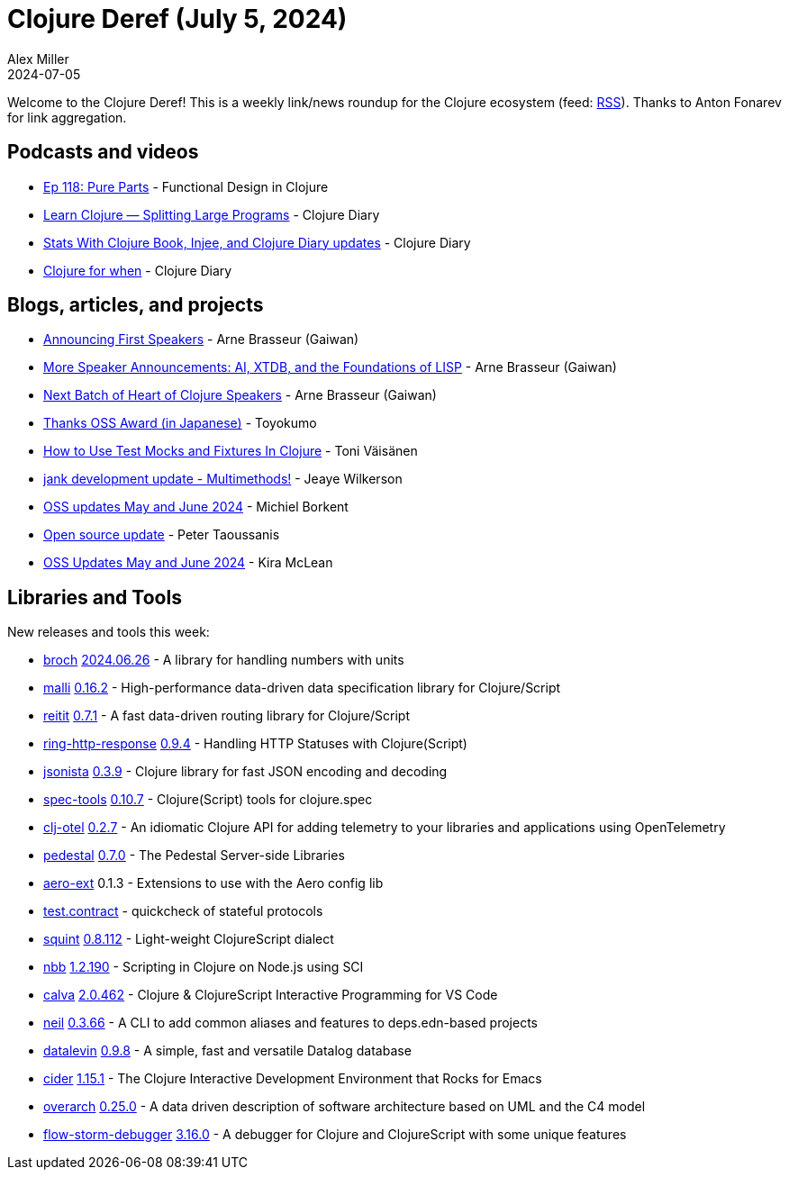= Clojure Deref (July 5, 2024)
Alex Miller
2024-07-05
:jbake-type: post

ifdef::env-github,env-browser[:outfilesuffix: .adoc]

Welcome to the Clojure Deref! This is a weekly link/news roundup for the Clojure ecosystem (feed: https://clojure.org/feed.xml[RSS]). Thanks to Anton Fonarev for link aggregation.

== Podcasts and videos

* https://clojuredesign.club/episode/118-pure-parts/[Ep 118: Pure Parts] - Functional Design in Clojure
* https://www.youtube.com/watch?v=y1M3p4zxzM8[Learn Clojure — Splitting Large Programs] - Clojure Diary
* https://www.youtube.com/watch?v=5dXRhCh-i34[Stats With Clojure Book, Injee, and Clojure Diary updates] - Clojure Diary
* https://www.youtube.com/watch?v=6rZY8mHbWt0[Clojure for when] - Clojure Diary

== Blogs, articles, and projects

* https://gaiwan.co/blog/announcing-first-speakers/[Announcing First Speakers] - Arne Brasseur (Gaiwan)
* https://gaiwan.co/blog/more-speaker-announcements-ai-xtdb-and-the-foundations-of-lisp/[More Speaker Announcements: AI, XTDB, and the Foundations of LISP] - Arne Brasseur (Gaiwan)
* https://gaiwan.co/blog/next-batch-of-heart-of-clojure-speakers/[Next Batch of Heart of Clojure Speakers] - Arne Brasseur (Gaiwan)
* https://oss.toyokumo.co.jp[Thanks OSS Award (in Japanese)] - Toyokumo
* https://tonitalksdev.com/how-to-use-test-mocks-and-fixtures-in-clojure[How to Use Test Mocks and Fixtures In Clojure] - Toni Väisänen
* https://jank-lang.org/blog/2024-06-29-multimethods/[jank development update - Multimethods!] - Jeaye Wilkerson
* https://blog.michielborkent.nl/oss-updates-may-jun-2024.html[OSS updates May and June 2024] - Michiel Borkent
* https://www.taoensso.com/news/2024-06-open-source[Open source update] - Peter Taoussanis
* https://codewithkira.com/2024-06-30-clojurists-together-update-may-jun-2024.html[OSS Updates May and June 2024] - Kira McLean

== Libraries and Tools

New releases and tools this week:

* https://github.com/anteoas/broch[broch] https://github.com/anteoas/broch/releases/tag/v2024.06.26[2024.06.26] - A library for handling numbers with units
* https://github.com/metosin/malli[malli] https://github.com/metosin/malli/blob/master/CHANGELOG.md[0.16.2] - High-performance data-driven data specification library for Clojure/Script
* https://github.com/metosin/reitit[reitit] https://github.com/metosin/reitit/blob/master/CHANGELOG.md[0.7.1] - A fast data-driven routing library for Clojure/Script
* https://github.com/metosin/ring-http-response[ring-http-response] https://github.com/metosin/ring-http-response/blob/master/CHANGELOG.md[0.9.4] - Handling HTTP Statuses with Clojure(Script)
* https://github.com/metosin/jsonista[jsonista] https://github.com/metosin/jsonista/blob/master/CHANGELOG.md[0.3.9] - Clojure library for fast JSON encoding and decoding
* https://github.com/metosin/spec-tools[spec-tools] https://github.com/metosin/spec-tools/blob/master/CHANGELOG.md[0.10.7] - Clojure(Script) tools for clojure.spec
* https://github.com/steffan-westcott/clj-otel[clj-otel] https://github.com/steffan-westcott/clj-otel/blob/master/CHANGELOG.adoc[0.2.7] - An idiomatic Clojure API for adding telemetry to your libraries and applications using OpenTelemetry
* https://github.com/pedestal/pedestal[pedestal] https://github.com/pedestal/pedestal/blob/master/CHANGELOG.md[0.7.0] - The Pedestal Server-side Libraries
* https://github.com/monkey-projects/aero-ext[aero-ext] 0.1.3 - Extensions to use with the Aero config lib
* https://github.com/griffinbank/test.contract[test.contract]  - quickcheck of stateful protocols
* https://github.com/squint-cljs/squint[squint] https://github.com/squint-cljs/squint/blob/main/CHANGELOG.md[0.8.112] - Light-weight ClojureScript dialect
* https://github.com/babashka/nbb[nbb] https://github.com/babashka/nbb/blob/main/CHANGELOG.md[1.2.190] - Scripting in Clojure on Node.js using SCI
* https://github.com/BetterThanTomorrow/calva[calva] https://github.com/BetterThanTomorrow/calva/releases/tag/v2.0.462[2.0.462] - Clojure & ClojureScript Interactive Programming for VS Code
* https://github.com/babashka/neil[neil] https://github.com/babashka/neil/blob/main/CHANGELOG.md[0.3.66] - A CLI to add common aliases and features to deps.edn-based projects
* https://github.com/juji-io/datalevin[datalevin] https://github.com/juji-io/datalevin/blob/master/CHANGELOG.md[0.9.8] - A simple, fast and versatile Datalog database
* https://github.com/clojure-emacs/cider[cider] https://github.com/clojure-emacs/cider/releases/tag/v1.15.1[1.15.1] - The Clojure Interactive Development Environment that Rocks for Emacs
* https://github.com/soulspace-org/overarch[overarch] https://github.com/soulspace-org/overarch/blob/main/Changelog.md[0.25.0] - A data driven description of software architecture based on UML and the C4 model
* https://github.com/flow-storm/flow-storm-debugger[flow-storm-debugger] https://github.com/flow-storm/flow-storm-debugger/blob/master/CHANGELOG.md[3.16.0] - A debugger for Clojure and ClojureScript with some unique features